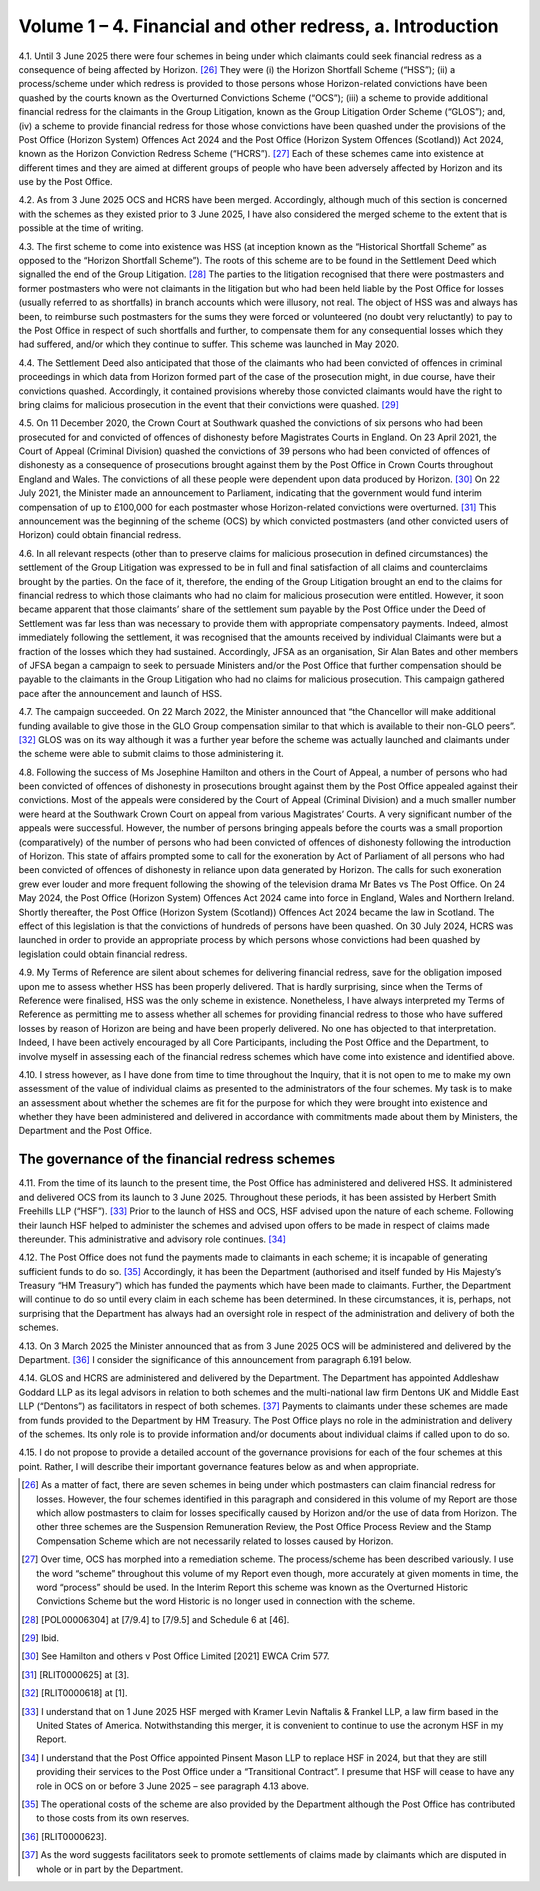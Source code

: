 Volume 1 – 4. Financial and other redress, a. Introduction
==========================================================

4.1.	Until 3 June 2025 there were four schemes in being under which claimants could seek
financial redress as a consequence of being affected by Horizon. [26]_ They were (i) the
Horizon Shortfall Scheme (“HSS”); (ii) a process/scheme under which redress is provided
to those persons whose Horizon-related convictions have been quashed by the courts
known as the Overturned Convictions Scheme (“OCS”); (iii) a scheme to provide additional
financial redress for the claimants in the Group Litigation, known as the Group Litigation
Order Scheme (“GLOS”); and, (iv) a scheme to provide financial redress for those whose
convictions have been quashed under the provisions of the Post Office (Horizon System)
Offences Act 2024 and the Post Office (Horizon System Offences (Scotland)) Act 2024,
known as the Horizon Conviction Redress Scheme (“HCRS”). [27]_ Each of these schemes
came into existence at different times and they are aimed at different groups of people
who have been adversely affected by Horizon and its use by the Post Office.

4.2. As from 3 June 2025 OCS and HCRS have been merged. Accordingly, although much of
this section is concerned with the schemes as they existed prior to 3 June 2025, I have also
considered the merged scheme to the extent that is possible at the time of writing.

4.3. The first scheme to come into existence was HSS (at inception known as the “Historical
Shortfall Scheme” as opposed to the “Horizon Shortfall Scheme”). The roots of this
scheme are to be found in the Settlement Deed which signalled the end of the Group
Litigation. [28]_ The parties to the litigation recognised that there were postmasters and
former postmasters who were not claimants in the litigation but who had been held liable
by the Post Office for losses (usually referred to as shortfalls) in branch accounts which
were illusory, not real. The object of HSS was and always has been, to reimburse such
postmasters for the sums they were forced or volunteered (no doubt very reluctantly) to
pay to the Post Office in respect of such shortfalls and further, to compensate them for
any consequential losses which they had suffered, and/or which they continue to suffer.
This scheme was launched in May 2020.



4.4.	The Settlement Deed also anticipated that those of the claimants who had been convicted
of offences in criminal proceedings in which data from Horizon formed part of the case
of the prosecution might, in due course, have their convictions quashed. Accordingly, it
contained provisions whereby those convicted claimants would have the right to bring
claims for malicious prosecution in the event that their convictions were quashed. [29]_

4.5.	On 11 December 2020, the Crown Court at Southwark quashed the convictions of six
persons who had been prosecuted for and convicted of offences of dishonesty before
Magistrates Courts in England. On 23 April 2021, the Court of Appeal (Criminal Division)
quashed the convictions of 39 persons who had been convicted of offences of dishonesty
as a consequence of prosecutions brought against them by the Post Office in Crown Courts
throughout England and Wales. The convictions of all these people were dependent upon
data produced by Horizon. [30]_ On 22 July 2021, the Minister made an announcement to
Parliament, indicating that the government would fund interim compensation of up to
£100,000 for each postmaster whose Horizon-related convictions were overturned. [31]_ This
announcement was the beginning of the scheme (OCS) by which convicted postmasters
(and other convicted users of Horizon) could obtain financial redress.

4.6.	In all relevant respects (other than to preserve claims for malicious prosecution in defined
circumstances) the settlement of the Group Litigation was expressed to be in full and
final satisfaction of all claims and counterclaims brought by the parties. On the face of it,
therefore, the ending of the Group Litigation brought an end to the claims for financial
redress to which those claimants who had no claim for malicious prosecution were entitled.
However, it soon became apparent that those claimants’ share of the settlement sum
payable by the Post Office under the Deed of Settlement was far less than was necessary
to provide them with appropriate compensatory payments. Indeed, almost immediately
following the settlement, it was recognised that the amounts received by individual
Claimants were but a fraction of the losses which they had sustained. Accordingly, JFSA as
an organisation, Sir Alan Bates and other members of JFSA began a campaign to seek to
persuade Ministers and/or the Post Office that further compensation should be payable
to the claimants in the Group Litigation who had no claims for malicious prosecution. This
campaign gathered pace after the announcement and launch of HSS.

4.7.	The campaign succeeded. On 22 March 2022, the Minister announced that “the Chancellor
will make additional funding available to give those in the GLO Group compensation similar
to that which is available to their non-GLO peers”. [32]_ GLOS was on its way although it was a
further year before the scheme was actually launched and claimants under the scheme
were able to submit claims to those administering it.






4.8.	Following the success of Ms Josephine Hamilton and others in the Court of Appeal, a
number of persons who had been convicted of offences of dishonesty in prosecutions
brought against them by the Post Office appealed against their convictions. Most of the
appeals were considered by the Court of Appeal (Criminal Division) and a much smaller
number were heard at the Southwark Crown Court on appeal from various Magistrates’
Courts. A very significant number of the appeals were successful. However, the number
of persons bringing appeals before the courts was a small proportion (comparatively) of
the number of persons who had been convicted of offences of dishonesty following the
introduction of Horizon. This state of affairs prompted some to call for the exoneration
by Act of Parliament of all persons who had been convicted of offences of dishonesty in
reliance upon data generated by Horizon. The calls for such exoneration grew ever louder
and more frequent following the showing of the television drama Mr Bates vs The Post
Office. On 24 May 2024, the Post Office (Horizon System) Offences Act 2024 came into
force in England, Wales and Northern Ireland. Shortly thereafter, the Post Office (Horizon
System (Scotland)) Offences Act 2024 became the law in Scotland. The effect of this
legislation is that the convictions of hundreds of persons have been quashed. On 30 July
2024, HCRS was launched in order to provide an appropriate process by which persons
whose convictions had been quashed by legislation could obtain financial redress.

4.9.	My Terms of Reference are silent about schemes for delivering financial redress, save for
the obligation imposed upon me to assess whether HSS has been properly delivered. That
is hardly surprising, since when the Terms of Reference were finalised, HSS was the only
scheme in existence. Nonetheless, I have always interpreted my Terms of Reference as
permitting me to assess whether all schemes for providing financial redress to those who
have suffered losses by reason of Horizon are being and have been properly delivered.
No one has objected to that interpretation. Indeed, I have been actively encouraged by
all Core Participants, including the Post Office and the Department, to involve myself in
assessing each of the financial redress schemes which have come into existence and
identified above.

4.10.	I stress however, as I have done from time to time throughout the Inquiry, that it is not
open to me to make my own assessment of the value of individual claims as presented to
the administrators of the four schemes. My task is to make an assessment about whether
the schemes are fit for the purpose for which they were brought into existence and
whether they have been administered and delivered in accordance with commitments
made about them by Ministers, the Department and the Post Office.



The governance of the financial redress schemes
-----------------------------------------------

4.11.	From the time of its launch to the present time, the Post Office has administered and
delivered HSS. It administered and delivered OCS from its launch to 3 June 2025. Throughout
these periods, it has been assisted by Herbert Smith Freehills LLP (“HSF”). [33]_ Prior to the
launch of HSS and OCS, HSF advised upon the nature of each scheme. Following their
launch HSF helped to administer the schemes and advised upon offers to be made in
respect of claims made thereunder. This administrative and advisory role continues. [34]_

4.12.	The Post Office does not fund the payments made to claimants in each scheme; it is
incapable of generating sufficient funds to do so. [35]_ Accordingly, it has been the Department
(authorised and itself funded by His Majesty’s Treasury “HM Treasury”) which has funded
the payments which have been made to claimants. Further, the Department will continue
to do so until every claim in each scheme has been determined. In these circumstances,
it is, perhaps, not surprising that the Department has always had an oversight role in
respect of the administration and delivery of both the schemes.

4.13.	On 3 March 2025 the Minister announced that as from 3 June 2025 OCS will be
administered and delivered by the Department. [36]_ I consider the significance of this
announcement from paragraph 6.191 below.

4.14.	GLOS and HCRS are administered and delivered by the Department. The Department has
appointed Addleshaw Goddard LLP as its legal advisors in relation to both schemes and
the multi-national law firm Dentons UK and Middle East LLP (“Dentons”) as facilitators in
respect of both schemes. [37]_ Payments to claimants under these schemes are made from
funds provided to the Department by HM Treasury. The Post Office plays no role in the
administration and delivery of the schemes. Its only role is to provide information and/or
documents about individual claims if called upon to do so.

4.15.	I do not propose to provide a detailed account of the governance provisions for each of
the four schemes at this point. Rather, I will describe their important governance features
below as and when appropriate.



.. [26]    As a matter of fact, there are seven schemes in being under which postmasters can claim financial redress for losses. However, the four schemes identified in this paragraph and considered in this volume of my Report are those which allow postmasters to claim for losses specifically caused by Horizon and/or the use of data from Horizon. The other three schemes are the Suspension Remuneration Review, the Post Office Process Review and the Stamp Compensation Scheme which are not necessarily related to losses caused by Horizon.
.. [27]    Over time, OCS has morphed into a remediation scheme. The process/scheme has been described variously. I use the word “scheme” throughout this volume of my Report even though, more accurately at given moments in time, the word “process” should be used. In the Interim Report this scheme was known as the Overturned Historic Convictions Scheme but the word Historic is no longer used in connection with the scheme.
.. [28]    [POL00006304] at [7/9.4] to [7/9.5] and Schedule 6 at [46].
.. [29]    Ibid.
.. [30]    See Hamilton and others v Post Office Limited [2021] EWCA Crim 577.
.. [31]    [RLIT0000625] at [3].
.. [32]    [RLIT0000618] at [1].
.. [33]    I understand that on 1 June 2025 HSF merged with Kramer Levin Naftalis & Frankel LLP, a law firm based in the United States of America. Notwithstanding this merger, it is convenient to continue to use the acronym HSF in my Report.
.. [34]    I understand that the Post Office appointed Pinsent Mason LLP to replace HSF in 2024, but that they are still providing their services to the Post Office under a “Transitional Contract”. I presume that HSF will cease to have any role in OCS on or before 3 June 2025 – see paragraph 4.13 above.
.. [35]    The operational costs of the scheme are also provided by the Department although the Post Office has contributed to those costs from its own reserves.
.. [36]    [RLIT0000623].
.. [37]    As the word suggests facilitators seek to promote settlements of claims made by claimants which are disputed in whole or in part by the Department.

